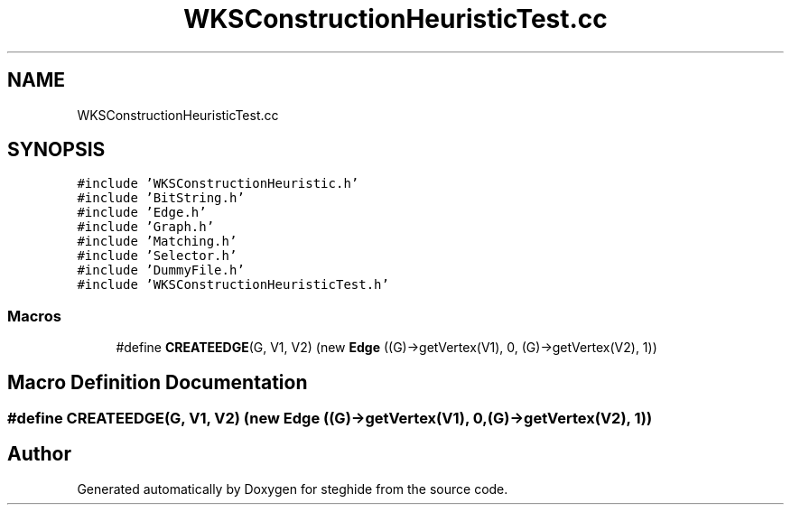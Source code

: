 .TH "WKSConstructionHeuristicTest.cc" 3 "Thu Aug 17 2017" "Version 0.5.1" "steghide" \" -*- nroff -*-
.ad l
.nh
.SH NAME
WKSConstructionHeuristicTest.cc
.SH SYNOPSIS
.br
.PP
\fC#include 'WKSConstructionHeuristic\&.h'\fP
.br
\fC#include 'BitString\&.h'\fP
.br
\fC#include 'Edge\&.h'\fP
.br
\fC#include 'Graph\&.h'\fP
.br
\fC#include 'Matching\&.h'\fP
.br
\fC#include 'Selector\&.h'\fP
.br
\fC#include 'DummyFile\&.h'\fP
.br
\fC#include 'WKSConstructionHeuristicTest\&.h'\fP
.br

.SS "Macros"

.in +1c
.ti -1c
.RI "#define \fBCREATEEDGE\fP(G,  V1,  V2)   (new \fBEdge\fP ((G)\->getVertex(V1), 0, (G)\->getVertex(V2), 1))"
.br
.in -1c
.SH "Macro Definition Documentation"
.PP 
.SS "#define CREATEEDGE(G, V1, V2)   (new \fBEdge\fP ((G)\->getVertex(V1), 0, (G)\->getVertex(V2), 1))"

.SH "Author"
.PP 
Generated automatically by Doxygen for steghide from the source code\&.
